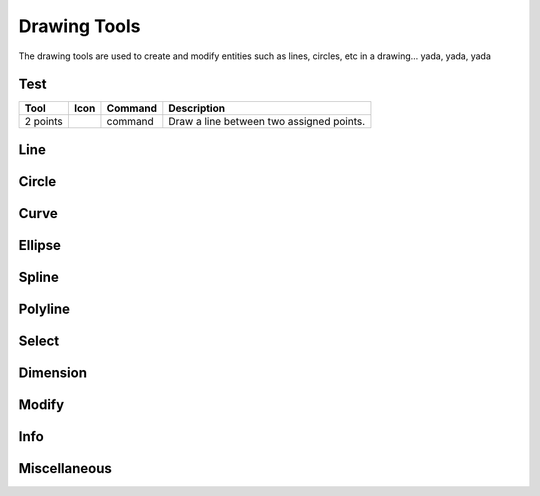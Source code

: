 .. _tools: 

Drawing Tools
-------------

The drawing tools are used to create and modify entities such as lines, circles, etc in a drawing... yada, yada, yada


Test
~~~~
.. table:: Test Tools
    :widths: 10 8 12 70
+------------------+---------------------------------------+---------+-------------------------------------------------+
| Tool             | Icon                                  | Command | Description                                     |
+==================+=======================================+=========+=================================================+
| 2 points         | .. image:: /images/icon/librecad.png  | command | Draw a line between two assigned points.        |
+------------------+---------------------------------------+---------+-------------------------------------------------+

Line
~~~~
.. table:: Line Tools
    :widths: 12 10 12 66
+----------------------------+------+---------+------------------------------------------------------------------------+
| Tool                       | Icon | Command | Description                                                            |
+============================+======+=========+========================================================================+
| Angle                 | icon | command | Draw a line from an assigned point defining the start, middle or  |
|                       |      |         |      end of the line and with an assigned length and angle.            |
+----------------------------+------+---------+-------------------------------------------------------------------+
| Horizontal            | icon | command | Draw a horizontal line from an assigned point defining the start, |
|                       |      |         |      middle or end of the line and with an assigned length.            |
+----------------------------+------+---------+-------------------------------------------------------------------+
| Vertical              | icon | command | Draw a vertical line from an assigned point defining the start,   |
|                       |      |         |      middle or end of the line and with an assigned length.            |
+----------------------------+------+---------+-------------------------------------------------------------------+
| Freehand Line         | icon | command | Draw a non-geometric line.                                        |
+----------------------------+------+---------+-------------------------------------------------------------------+
| Parallel through point| icon | command | Draw a given number of lines parallel to a selected existing line |
|                       |      |         |      through an assigned point.                                        |
+----------------------------+------+---------+-------------------------------------------------------------------+
| Parallel              | icon | command | Draw a given number of lines parallel to a selected existing line |
|                       |      |         |      with a given distance between lines.                              |
+----------------------------+------+---------+-------------------------------------------------------------------+
| Rectangle             | icon | command | Draw a rectagle by assigning the points of two diagonally opposite|
|                       |      |         |      corners.                                                          |
+----------------------------+------+---------+-------------------------------------------------------------------+
| Bisector              | icon | command | Draw a given number of lines bisecting two existing non-parallel  | 
|                       |      |         |      lines (e.g.at an angle to each other with or without a common     |
|                       |      |         |      point).                                                           |
+----------------------------+------+---------+-------------------------------------------------------------------+
| Tangent (P,C)         | icon | command | Draw a line from an assigned point tangent to an existing circle. |
+----------------------------+------+---------+-------------------------------------------------------------------+
| Tangent (C,C)         | icon | command | Draw a line tangent to two existing circles.                      |
+----------------------------+------+---------+-------------------------------------------------------------------+
| Tangent Orthogonal    | icon | command | Draw a line tangent to an existing circle and perpendicular to an |
|                       |      |         |      existing line.                                                    |
+----------------------------+------+---------+-------------------------------------------------------------------+
| Orthogonal            | icon | command | Draw a line of a given length perpendicular to an existing line   |
|                       |      |         |      placing the centre at an assigned point.                          |
+----------------------------+------+---------+-------------------------------------------------------------------+
| Relative Angle        | icon | command | Draw a line with a given length and at a given angle relative to  |
|                       |      |         |      an existing line placing the centre of the line at an assigned    |
|                       |      |         |      point.                                                            |
+----------------------------+------+---------+-------------------------------------------------------------------+
| Polygon (Cen,Cor)     | icon | command | Draw a polygon with a given number of sides assigning the centre  | 
|                       |      |         |      point and point of one vertex.                                    |
+----------------------------+------+---------+-------------------------------------------------------------------+
| Polygon (Cen,Tan)     | icon | command | Draw a polygon with a given number of sides assigning the centre  | 
|                       |      |         |      point and point of the centre of one side.                        |
+----------------------------+------+---------+-------------------------------------------------------------------+
| Polygon (Cor,Cor)     | icon | command | Draw a polygon with a given number of sides assigning the two     |
|                       |      |         |      points of one side.                                               |
+----------------------------+------+---------+------------------------------------------------------------------------+


Circle
~~~~
.. table:: Circle Tools
    :widths: 12 10 12 66
+----------------------------+------+---------+------------------------------------------------------------------------+
| Tool                       | Icon | Command | Description                                                            |
+============================+======+=========+========================================================================+
| Centre, Point              | icon | command | Draw a circle with a given radius by assigning a centre point and |
|                            |      |         |      a point on the circumference.                                     |
+----------------------------+------+---------+------------------------------------------------------------------------+
| Centre, Radius             | icon | command | Draw a circle with a given radius centred at an assigned point.   |
+----------------------------+------+---------+------------------------------------------------------------------------+
| 2 Points                   | icon | command | Draw a circle with a given diameter by assigning two opposite     |
|                            |      |         |      points on the circumference.                                      |
+----------------------------+------+---------+------------------------------------------------------------------------+
| 2 Points, Radius           | icon | command | Draw a circle with two points on the circumference and with an    |
|                            |      |         |      assigned radius.                                                  |
+----------------------------+------+---------+------------------------------------------------------------------------+
| 3 Points                   | icon | command | Draw a circle assigning three points on the circumference.        |
+----------------------------+------+---------+------------------------------------------------------------------------+
| Concentric                 | icon | command | Draw a circle concentric, with the same centre point, to an       |
|                            |      |         |      existing circle.                                                  |
+----------------------------+------+---------+------------------------------------------------------------------------+
| Circle Inscribed           | icon | command | Draw a circle inside an existing polygon of four sides or more.   |
+----------------------------+------+---------+------------------------------------------------------------------------+
| Tangential 2 Circles, Radius    | icon | command | Draw a circle tangential to two circles with a given radius.      |
+----------------------------+------+---------+------------------------------------------------------------------------+
| Tangential, 2 Circles, 1 Point  | icon | command | Draw a circle tangential to two existing circles and assigning a  |
|                            |      |         |      centre point to establish the radius.                             |
+----------------------------+------+---------+------------------------------------------------------------------------+
| Tangential, 2 Points       | icon | command | Draw a circle tangential to an existing circle and define the     |
|                            |      |         |      diameter and placement by assigning two points on the             |
|                            |      |         |      circumference.                                                    |
+----------------------------+------+---------+------------------------------------------------------------------------+
| Tangential, 2 Circles, Radius   | icon | command | Draw a circle tangential to two existing circles with a given     |
|                            |      |         |      radius.                                                           |
+----------------------------+------+---------+------------------------------------------------------------------------+
| Tangential, 3 Circles      | icon | command | Draw a circle tangential to three existing circles and/or lines.  |
+----------------------------+------+---------+------------------------------------------------------------------------+


Curve
~~~~
.. table:: Curve Tools
    :widths: 12 10 12 66
+----------------------------+------+---------+------------------------------------------------------------------------+
| Tool                  | Icon | Command | Description                                                            |
+============================+======+=========+========================================================================+
| Center, Point, Angles      | icon | command | Draw a curve (arc) with a given radius defined by a center point  |
|                            |      |         |      and a pointon the circumference, the direction of rotation        |
|                            |      |         |      (clockwise or counter-clockwise), a point defining the start      |
|                            |      |         |      position of the arc and a point defining the end position of the  |
|                            |      |         |      arc.                                                              |
+----------------------------+------+---------+------------------------------------------------------------------------+
| 3 Points                   | icon | command | Draw a curve (arc) by assigning three points on the circumference |
|                            |      |         |      of the arc defining the start position, a point on the            |
|                            |      |         |      circumference and end position of the arc.                        |
+----------------------------+------+---------+------------------------------------------------------------------------+
| Concentric                 | icon | command | Draw a curve (arc) concentric, with the same centre point, to an  |
|                            |      |         |      existing curve (arc) with a defined offset.(*)                    |
+----------------------------+------+---------+------------------------------------------------------------------------+
| Arc Tangential             | icon | command | Draw a curve (arc) tangential to the end of an exsiting line      |
|                            |      |         |      segment with a defined radius or angle (deg).                     |
+----------------------------+------+---------+------------------------------------------------------------------------+


Ellipse
~~~~
.. table:: Ellipse Tools
    :widths: 12 10 12 66
+----------------------------+------+---------+------------------------------------------------------------------------+
| Tool                  | Icon | Command | Description                                                            |
+============================+======+=========+========================================================================+
| Ellipse (Axis)             | icon | command | Draw an ellipse by assigning a centre point, a point on the       |
|                            |      |         |      circumference of major access anda point on the circumference the |
|                            |      |         |      minor access.                                                     |
+----------------------------+------+---------+------------------------------------------------------------------------+
| Ellipse Arc (Axis)         | icon | command | N/A                                                               |
+----------------------------+------+---------+------------------------------------------------------------------------+
| Ellipse Foci Point         | icon | command | Draw an ellipse by assigning two foci points and a point  on the  |
|                            |      |         |      circumference.                                                    |
+----------------------------+------+---------+------------------------------------------------------------------------+
| Ellipse 4 Point            | icon | command | Draw an ellipse assigning four points on the circumference.       |
+----------------------------+------+---------+------------------------------------------------------------------------+
| Ellipse Center and 3 Points| icon | command | Draw an ellipse by assigning a centre point three points on the   |
|                            |      |         |      circumference.                                                    |
+----------------------------+------+---------+------------------------------------------------------------------------+
| Ellipse Inscribed          | icon | command | Draw a Ellipse constrained by four existing non-parallel line     |
|                            |      |         |      segments.                                                         |
+----------------------------+------+---------+------------------------------------------------------------------------+


Spline
~~~~
.. table:: Spline Tools
    :widths: 12 10 12 66
+----------------------------+------+---------+------------------------------------------------------------------------+
| Tool                  | Icon | Command | Description                                                            |
+============================+======+=========+========================================================================+
| Spline                     | icon | command | Draw an open or closed spline (curve) by assigning control points |
|                            |      |         |      and a given degree of freedom (1 - 3).                            |
+----------------------------+------+---------+------------------------------------------------------------------------+
| Spline through points      | icon | command | Draw an open or closed spline (curve) by defining points on the   |
|                            |      |         |      spline.                                                           |
+----------------------------+------+---------+------------------------------------------------------------------------+


Polyline
~~~~
.. table:: Polyline Tools
    :widths: 12 10 12 66
+----------------------------+------+---------+------------------------------------------------------------------------+
| Tool                  | Icon | Command | Description                                                            |
+============================+======+=========+========================================================================+
| Polyline                   | icon | command | Draw an open or closed continuous line consisting of one or more  |
|                            |      |         |      straight line or arc segmentsdefined by endpoints and / or radius |
|                            |      |         |      or angle for arcs.                                                |
+----------------------------+------+---------+------------------------------------------------------------------------+
| Add node                   | icon | command | Add node to existing polyline. (Use "Snap on Entity" to place new |
|                            |      |         |      node on segment.)                                                 |
+----------------------------+------+---------+------------------------------------------------------------------------+
| Append node                | icon | command | Add one or more segments to an existing polyline by selecting     |
|                            |      |         |      polyine and adding new node endpoint.                             |
+----------------------------+------+---------+------------------------------------------------------------------------+
| Delete node                | icon | command | Delete selected node of an existing polyline.                     |
+----------------------------+------+---------+------------------------------------------------------------------------+
| Delete between two nodes   | icon | command | Delete one or more nodes between selected nodes of an existing    |
|                            |      |         |      polyline.                                                         |
+----------------------------+------+---------+------------------------------------------------------------------------+
| Trim segments              | icon | command | Extend two seperate non-parallel segments of an existing polyline |
|                            |      |         |      to intersect at a new node.                                       |
+----------------------------+------+---------+------------------------------------------------------------------------+
| Create Equidistant Polylines    | icon | command | Draw a given number of polylines parallel to a selected existing  |
|                            |      |         |      polyline with a given distance between lines.                     |
+----------------------------+------+---------+------------------------------------------------------------------------+
| Create Polyline from Existing   | icon | command | Create polyline from two or more existing seperate line or arc    |
| Segments                   |      |         |      segments forming a continuous line.                               |
+----------------------------+------+---------+------------------------------------------------------------------------+


Select
~~~~
.. table:: Select Tools
    :widths: 12 10 12 66
+----------------------------+------+---------+------------------------------------------------------------------------+
| Tool                  | Icon | Command | Description                                                            |
+============================+======+=========+========================================================================+
| Select Entity              | icon | command | Select, or deselect, one or more entities (default cursor action).|
+----------------------------+------+---------+------------------------------------------------------------------------+
| Select Window              | icon | command | Select one or more enties enclosed by selection window (L to R),  |
|                            |      |         |      or crossed by selection window (R to L) (default cursor "drag"    |
| Segments                   |      |         |      action).                                                          |
+----------------------------+------+---------+------------------------------------------------------------------------+
| Deselect Window            | icon | command | Deselect one or more enties enclosed by selection window (L to R),|
|                            |      |         |      or crossed by selection window (R to L).                          |
+----------------------------+------+---------+------------------------------------------------------------------------+
| (De-)Select Contour        | icon | command | Select or deselected entities connected by shared points.         |
+----------------------------+------+---------+------------------------------------------------------------------------+
| Select Intersected Entities| icon | command | Select one or more entities crossed by selection line.            |
+----------------------------+------+---------+------------------------------------------------------------------------+
| Deselect Intersected Entities   | icon | command | Deselect one or more entities crossed by selection line.          |
+----------------------------+------+---------+------------------------------------------------------------------------+
| (De-)Select Layer          | icon | command | Select or deselected all entities on the layer of the selected    |
| Segments                   |      |         |      entity.                                                           |
+----------------------------+------+---------+------------------------------------------------------------------------+
| Select All                 | icon | command | Select all entities on visible layers ([Ctrl]-[A]).               |
+----------------------------+------+---------+------------------------------------------------------------------------+
| Deselect all               | icon | command | Deselect all entities on visible layers ([Ctrl]-[K] or default    |
|                            |      |         |      [Esc] action).                                                    |
+----------------------------+------+---------+------------------------------------------------------------------------+
| Invert Selection           | icon | command | Select all un-selected entities while deselecting all selected    |
| Segments                   |      |         |      entities.                                                         |
+----------------------------+------+---------+------------------------------------------------------------------------+


Dimension
~~~~
.. table:: Dimension Tools
    :widths: 12 10 12 66
+----------------------------+------+---------+------------------------------------------------------------------------+
| Tool                  | Icon | Command | Description                                                            |
+============================+======+=========+========================================================================+
| Aligned                    | icon | command | Apply dimension lines and text aligned to an existing entity by   |
|                            |      |         |      selecting start and end points on a line segment and placement    |
|                            |      |         |      point for the text.                                               |
+----------------------------+------+---------+------------------------------------------------------------------------+
| Linear                     | icon | command | Apply dimension lines and text at an defined angle to an entity by|
|                            |      |         |      selecting start and end points on a line segment and placement    |
|                            |      |         |      point for the text.                                               |
+----------------------------+------+---------+------------------------------------------------------------------------+
| Horizontal                 | icon | command | Apply dimension lines and text aligned to an entity by selecting  |
|                            |      |         |      start and end points on a line segment and placement point for the|
|                            |      |         |       text.                                                            |
+----------------------------+------+---------+------------------------------------------------------------------------+
| Vertical                   | icon | command | Apply dimension lines and text aligned to an entity by selecting  |
|                            |      |         |      start and end points on a line segment and placement point for the|
|                            |      |         |       text.                                                            |
+----------------------------+------+---------+------------------------------------------------------------------------+
| Radial                     | icon | command | Apply dimension lines and text a circle's or arc's radius by      |
|                            |      |         |      selecting entity and placement point for the text.                |
+----------------------------+------+---------+------------------------------------------------------------------------+
| Diametric                  | icon | command | Apply dimension lines and text a circle's or arc's diameter by    |
|                            |      |         |      selecting entity and placement point for the text.                |
+----------------------------+------+---------+------------------------------------------------------------------------+
| Angular                    | icon | command | Apply angular dimension by selecting two existing non-parallel    |
|                            |      |         |      line segments and placement point for the text.                   |
+----------------------------+------+---------+------------------------------------------------------------------------+
| Leader                     | icon | command | Draw a text leader by by selecting start (arrow location),        |
|                            |      |         |      intermediate and end points.                                      |
+----------------------------+------+---------+------------------------------------------------------------------------+


Modify
~~~~
.. table:: Modify Tools
    :widths: 12 10 12 66
+----------------------------+------+---------+------------------------------------------------------------------------+
| Tool                  | Icon | Command | Description                                                            |
+============================+======+=========+========================================================================+
| Attributes                 | icon | command | Modify the common attributes of **''one or more**'' selected      |
|                            |      |         |      entities, including Layer, Pen color, Pen width, and Pen Line     |
|                            |      |         |      type.                                                             |
+----------------------------+------+---------+------------------------------------------------------------------------+
| Delete                     | icon | command | Mark one or more entities to be deleted, press [Enter] to         |
|                            |      |         |      complete operation.                                               |
+----------------------------+------+---------+------------------------------------------------------------------------+
| Delete selected            | icon | command | Delete one or more selected entities.                             |
+----------------------------+------+---------+------------------------------------------------------------------------+
| Delete Freehand            | icon | command | Delete segment within a polyline define by two points. (Use "Snap |
|                            |      |         |      on Entity" to place points.)                                      |
+----------------------------+------+---------+------------------------------------------------------------------------+
| Move / Copy                | icon | command | Move a selected entity by defining a reference point and a        |
|                            |      |         |      relative target point. Optionally keep the original entity (Copy),|
|                            |      |         |      create mulitple copies and / or alter attributes and layer.       |
+----------------------------+------+---------+------------------------------------------------------------------------+
| Revert direction           | icon | command | Swap start and end points of one or more selected entities.       |
+----------------------------+------+---------+------------------------------------------------------------------------+
| Rotate                     | icon | command | Rotate a selected entity around a rotation point, moving the      |
|                            |      |         |      entity from a reference point to a target point. Optionally keep  |
|                            |      |         |      the original entity, create multiple copies and / or alter        |
|                            |      |         |      attributes and layer.                                             |
+----------------------------+------+---------+------------------------------------------------------------------------+
| Scale                      | icon | command | Increase or decrease the size of a selected entity from a         |
|                            |      |         |      reference point by a defined factor for both axis.  Optionally    |
|                            |      |         |      keep the original entity, create mulitple copies and / or alter   |
|                            |      |         |      attributes and layer.                                             |
+----------------------------+------+---------+------------------------------------------------------------------------+
| Mirror                     | icon | command | Create a mirror image of a selected entity around an axis defined |
|                            |      |         |      by two points.  Optionally keep the original entity and / or alter|
|                            |      |         |      attributes and layer.                                             |
+----------------------------+------+---------+------------------------------------------------------------------------+
| Move and Rotate            | icon | command | Move a selected entity by defining a reference point and a        |
|                            |      |         |      relative target point and rotataing the entity at a given angle.  |
|                            |      |         |      Optionally keep the original entity, create mulitple copies and / |
|                            |      |         |      or alter attributes and layer.                                    |
+----------------------------+------+---------+------------------------------------------------------------------------+
| Rotate Two                 | icon | command | Rotate a selected entity around an absolute rotation point, while |
|                            |      |         |      rotating the entity around a relative reference point to a target |
|                            |      |         |      point. Optionally keep the original entity, create multiple copies|
|                            |      |         |      and / or alter attributes and layer.                              |
+----------------------------+------+---------+------------------------------------------------------------------------+
| Stretch                    | icon | command | Move a selected portion of a drawing by defining a reference point|
|                            |      |         |      and a relative target point.                                      |
+----------------------------+------+---------+------------------------------------------------------------------------+
| Bevel                      | icon | command | Create a sloping edge between two intersecting line segments with |
|                            |      |         |      defined by a setback on each segment.                             |
+----------------------------+------+---------+------------------------------------------------------------------------+
| Fillet                     | icon | command | Create a rounded edge between two intersecting line segments with |
|                            |      |         |      defined radius.                                                   |
+----------------------------+------+---------+------------------------------------------------------------------------+
| Explode Text into Letters  | icon | command | Separate a string of text into individual character entities.     |
+----------------------------+------+---------+------------------------------------------------------------------------+
| Explode                    | icon | command | Separate one or more selected blocks into individual entities.    |
+----------------------------+------+---------+------------------------------------------------------------------------+


Info
~~~~
.. table:: Info Tools
    :widths: 12 10 12 66
+----------------------------+------+---------+------------------------------------------------------------------------+
| Tool                  | Icon | Command | Description                                                            |
+============================+======+=========+========================================================================+
| Point inside contour       | icon | command | Provides indication of point being inside or outside of the       |
|                            |      |         |      selected ''closed'' contour (polygon, circle, ployline, etc).     |
+----------------------------+------+---------+------------------------------------------------------------------------+
| Distance Point to Point    | icon | command | Provides distance, cartesian and polar coordinates between two    |
|                            |      |         |      specified points.                                                 |
+----------------------------+------+---------+------------------------------------------------------------------------+
| Distance Entity to Point   | icon | command | Provides shortest distance selected entity and specified point.   |
+----------------------------+------+---------+------------------------------------------------------------------------+
| Angle between two lines    | icon | command | Provides angle between two selected line segments, measured       |
|                            |      |         |      counter-clockwise.                                                |
+----------------------------+------+---------+------------------------------------------------------------------------+
| Total length of selected   | icon | command | Provides total length of one or more selected entities (length of |
| entities                   |      |         |      line segment, circle circimference, etc).                         |
+----------------------------+------+---------+------------------------------------------------------------------------+
| Polygonal Area             | icon | command | Provides area of polygon defined by three or more specified       |
|                            |      |         |      points.                                                           |
+----------------------------+------+---------+------------------------------------------------------------------------+



Miscellaneous
~~~~
.. table:: Misc Tools
    :widths: 12 10 12 66
+----------------------------+------+---------+------------------------------------------------------------------------+
| Tool                  | Icon | Command | Description                                                            |
+============================+======+=========+========================================================================+
| MText                      | icon | command | Insert multi-line text into drawing at a specified base point.    |
|                            |      |         |      Optionally define font, text height, angle, width factor,         |
|                            |      |         |      alignment, angle, special symbols and character set.              |
+----------------------------+------+---------+------------------------------------------------------------------------+
| Text                       | icon | command | Insert single-line text into drawing at a specified base point.   |
|                            |      |         |      Optionally define font, text height,  alignment, angle, special   |
|                            |      |         |      symbols and character set.                                        |
+----------------------------+------+---------+------------------------------------------------------------------------+
| Hatch                      | icon | command | Fill a closed entity (polygon, circle, polyline, etc) with a      |
|                            |      |         |      defined pattern or a solid fill.  Optionally define scale and     |
|                            |      |         |      angle.                                                            |
+----------------------------+------+---------+------------------------------------------------------------------------+
| Insert Image               | icon | command | Insert an image, bitmapped or vector, at a specified point.       |
|                            |      |         |      Optionally define angle, scale factor and DPI.                    |
+----------------------------+------+---------+------------------------------------------------------------------------+
| Points                     | icon | command | Draw a point at the assigned coordinates.                         |
+----------------------------+------+---------+------------------------------------------------------------------------+

